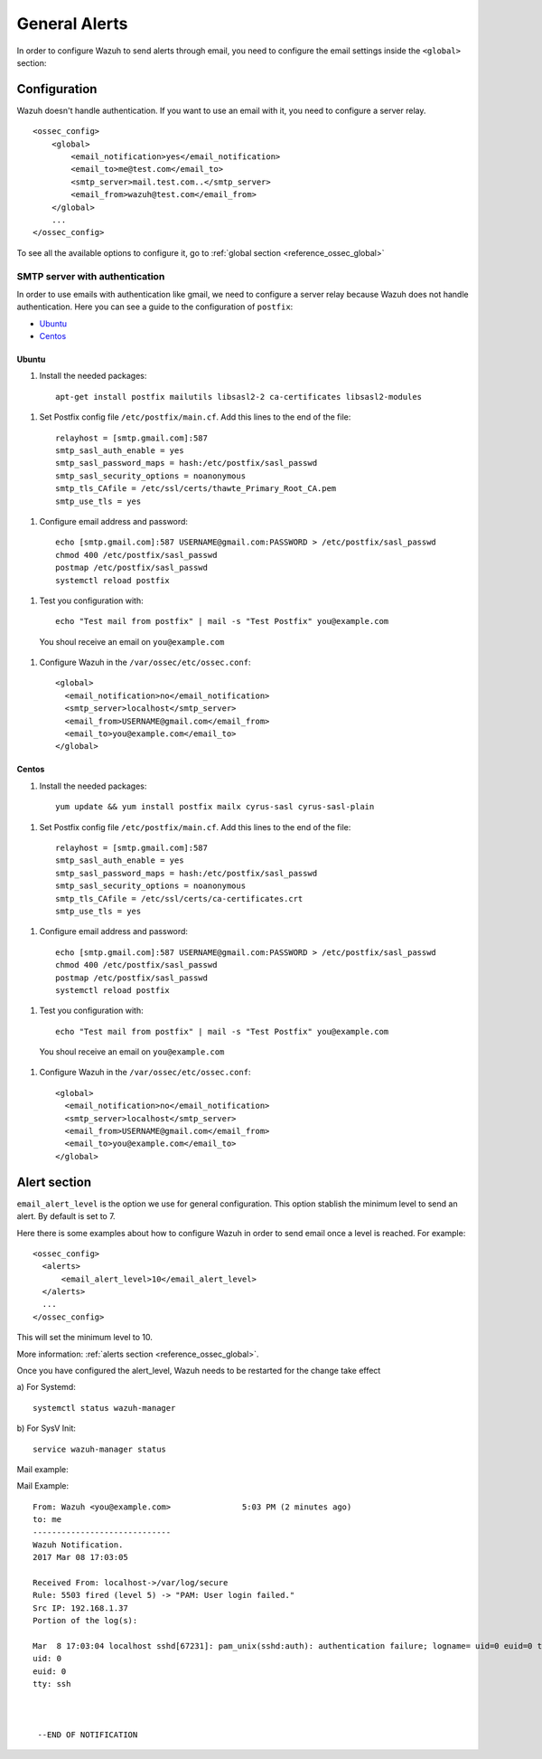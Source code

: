 .. _manual_email_report_ga:

General Alerts
==============

In order to configure Wazuh to send alerts through email, you need to configure the email settings inside the ``<global>`` section:


Configuration
-------------

Wazuh doesn't handle authentication. If you want to use an email with it, you need to configure a server relay.

::

  <ossec_config>
      <global>
          <email_notification>yes</email_notification>
          <email_to>me@test.com</email_to>
          <smtp_server>mail.test.com..</smtp_server>
          <email_from>wazuh@test.com</email_from>
      </global>
      ...
  </ossec_config>

To see all the available options to configure it, go to :ref:`global section <reference_ossec_global>`



SMTP server with authentication
^^^^^^^^^^^^^^^^^^^^^^^^^^^^^^^

In order to use emails with authentication like gmail, we need to configure a server relay because Wazuh does not handle authentication. Here you can see a guide to the configuration of ``postfix``:

- `Ubuntu`_
- `Centos`_

Ubuntu
~~~~~~

#. Install the needed packages:

  ::

    apt-get install postfix mailutils libsasl2-2 ca-certificates libsasl2-modules

#. Set Postfix config file ``/etc/postfix/main.cf``. Add this lines to the end of the file:

  ::

    relayhost = [smtp.gmail.com]:587
    smtp_sasl_auth_enable = yes
    smtp_sasl_password_maps = hash:/etc/postfix/sasl_passwd
    smtp_sasl_security_options = noanonymous
    smtp_tls_CAfile = /etc/ssl/certs/thawte_Primary_Root_CA.pem
    smtp_use_tls = yes

#. Configure email address and password:

  ::

    echo [smtp.gmail.com]:587 USERNAME@gmail.com:PASSWORD > /etc/postfix/sasl_passwd
    chmod 400 /etc/postfix/sasl_passwd
    postmap /etc/postfix/sasl_passwd
    systemctl reload postfix

#. Test you configuration with:

  ::

    echo "Test mail from postfix" | mail -s "Test Postfix" you@example.com

  You shoul receive an email on ``you@example.com``

#. Configure Wazuh in the ``/var/ossec/etc/ossec.conf``:

  ::

    <global>
      <email_notification>no</email_notification>
      <smtp_server>localhost</smtp_server>
      <email_from>USERNAME@gmail.com</email_from>
      <email_to>you@example.com</email_to>
    </global>

Centos
~~~~~~

#. Install the needed packages:

  ::

    yum update && yum install postfix mailx cyrus-sasl cyrus-sasl-plain

#. Set Postfix config file ``/etc/postfix/main.cf``. Add this lines to the end of the file:

  ::

    relayhost = [smtp.gmail.com]:587
    smtp_sasl_auth_enable = yes
    smtp_sasl_password_maps = hash:/etc/postfix/sasl_passwd
    smtp_sasl_security_options = noanonymous
    smtp_tls_CAfile = /etc/ssl/certs/ca-certificates.crt
    smtp_use_tls = yes

#. Configure email address and password:

  ::

    echo [smtp.gmail.com]:587 USERNAME@gmail.com:PASSWORD > /etc/postfix/sasl_passwd
    chmod 400 /etc/postfix/sasl_passwd
    postmap /etc/postfix/sasl_passwd
    systemctl reload postfix

#. Test you configuration with:

  ::

    echo "Test mail from postfix" | mail -s "Test Postfix" you@example.com

  You shoul receive an email on ``you@example.com``

#. Configure Wazuh in the ``/var/ossec/etc/ossec.conf``:

  ::

    <global>
      <email_notification>no</email_notification>
      <smtp_server>localhost</smtp_server>
      <email_from>USERNAME@gmail.com</email_from>
      <email_to>you@example.com</email_to>
    </global>

Alert section
-------------

``email_alert_level`` is the option we use for general configuration. This option stablish the minimum level to send an alert. By default is set to 7.

Here there is some examples about how to configure Wazuh in order to send email once a level is reached. For example:

::

  <ossec_config>
    <alerts>
        <email_alert_level>10</email_alert_level>
    </alerts>
    ...
  </ossec_config>

This will set the minimum level to 10.

More information: :ref:`alerts section <reference_ossec_global>`.


Once you have configured the alert_level, Wazuh needs to be restarted for the change take effect

a) For Systemd:
::

  systemctl status wazuh-manager

b) For SysV Init:
::

  service wazuh-manager status

Mail example:


Mail Example:

::


    From: Wazuh <you@example.com>               5:03 PM (2 minutes ago)
    to: me
    -----------------------------
    Wazuh Notification.
    2017 Mar 08 17:03:05

    Received From: localhost->/var/log/secure
    Rule: 5503 fired (level 5) -> "PAM: User login failed."
    Src IP: 192.168.1.37
    Portion of the log(s):

    Mar  8 17:03:04 localhost sshd[67231]: pam_unix(sshd:auth): authentication failure; logname= uid=0 euid=0 tty=ssh ruser= rhost=192.168.1.37
    uid: 0
    euid: 0
    tty: ssh



     --END OF NOTIFICATION
